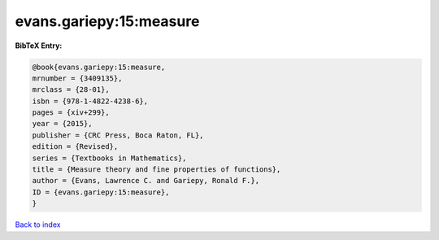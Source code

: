evans.gariepy:15:measure
========================

.. :cite:t:`evans.gariepy:15:measure`

.. bibliography:: ../../All.bib

**BibTeX Entry:**

.. code-block:: bibtex

   @book{evans.gariepy:15:measure,
   mrnumber = {3409135},
   mrclass = {28-01},
   isbn = {978-1-4822-4238-6},
   pages = {xiv+299},
   year = {2015},
   publisher = {CRC Press, Boca Raton, FL},
   edition = {Revised},
   series = {Textbooks in Mathematics},
   title = {Measure theory and fine properties of functions},
   author = {Evans, Lawrence C. and Gariepy, Ronald F.},
   ID = {evans.gariepy:15:measure},
   }

`Back to index <../index>`_
